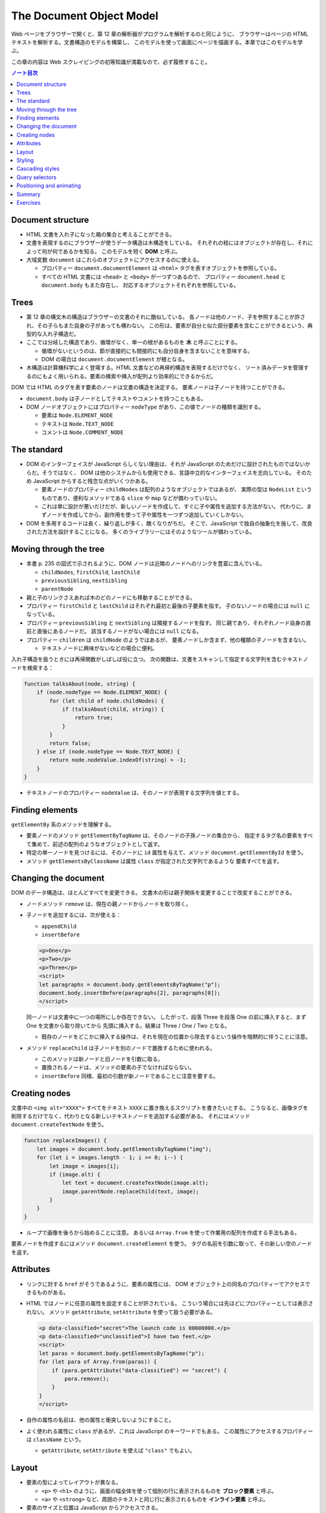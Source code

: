 ======================================================================
The Document Object Model
======================================================================

Web ページをブラウザーで開くと、第 12 章の解析器がプログラムを解析するのと同じように、
ブラウザーはページの HTML テキストを解析する。文書構造のモデルを構築し、
このモデルを使って画面にページを描画する。本章ではこのモデルを学ぶ。

この章の内容は Web スクレイピングの初等知識が満載なので、必ず履修すること。

.. contents:: ノート目次

Document structure
======================================================================

* HTML 文書を入れ子になった箱の集合と考えることができる。
* 文書を表現するのにブラウザーが使うデータ構造は木構造をしている。
  それぞれの枝にはオブジェクトが存在し、それによって何が何であるかを知る。
  このモデルを短く **DOM** と呼ぶ。
* 大域変数 ``document`` はこれらのオブジェクトにアクセスするのに使える。

  * プロパティー ``document.documentElement`` は ``<html>`` タグを表すオブジェクトを参照している。
  * すべての HTML 文書には ``<head>`` と ``<body>`` が一つずつあるので、
    プロパティー ``document.head`` と ``document.body`` もまた存在し、
    対応するオブジェクトそれぞれを参照している。

Trees
======================================================================

* 第 12 章の構文木の構造はブラウザーの文書のそれに酷似している。
  各ノードは他のノード、子を参照することが許され、その子らもまた自身の子があっても構わない。
  この形は、要素が自分と似た部分要素を含むことができるという、典型的な入れ子構造だ。
* ここでは分岐した構造であり、循環がなく、単一の根があるものを **木** と呼ぶことにする。

  * 循環がないというのは、節が直接的にも間接的にも自分自身を含まないことを意味する。
  * DOM の場合は ``document.documentElement`` が根となる。

* 木構造は計算機科学によく登場する。HTML 文書などの再帰的構造を表現するだけでなく、
  ソート済みデータを管理するのにもよく用いられる。要素の検索や挿入が配列より効率的にできるからだ。

DOM では HTML のタグを表す要素のノードは文書の構造を決定する。
要素ノードは子ノードを持つことができる。

* ``document.body`` は子ノードとしてテキストやコメントを持つこともある。
* DOM ノードオブジェクトにはプロパティー ``nodeType`` があり、この値でノードの種類を識別する。

  * 要素は ``Node.ELEMENT_NODE``
  * テキストは ``Node.TEXT_NODE``
  * コメントは ``Node.COMMENT_NODE``

The standard
======================================================================

* DOM のインターフェイスが JavaScript らしくない理由は、それが
  JavaScript のためだけに設計されたものではないからだ。そうではなく、
  DOM は他のシステムからも使用できる、言語中立的なインターフェイスを志向している。
  そのため JavaScript からすると残念な点がいくつかある。

  * 要素ノードのプロパティー ``childNodes`` は配列のようなオブジェクトではあるが、
    実際の型は ``NodeList`` というものであり、便利なメソッドである ``slice`` や ``map`` などが備わっていない。
  * これは単に設計が悪いだけだが、新しいノードを作成して、すぐに子や属性を追加する方法がない。
    代わりに、まずノードを作成してから、副作用を使って子や属性を一つずつ追加していくしかない。

* DOM を多用するコードは長く、繰り返しが多く、醜くなりがちだ。
  そこで、JavaScript で独自の抽象化を施して、改良された方法を設計することになる。
  多くのライブラリーにはそのようなツールが備わっている。

Moving through the tree
======================================================================

* 本書 p. 235 の図式で示されるように、DOM ノードは近隣のノードへのリンクを豊富に含んでいる。

  * ``childNodes``, ``firstChild``, ``lastChild``
  * ``previousSibling``, ``nextSibling``
  * ``parentNode``

* 親と子のリンクさえあれば木のどのノードにも移動することができる。
* プロパティー ``firstChild`` と ``lastChild`` はそれぞれ最初と最後の子要素を指す。
  子のないノードの場合には ``null`` になっている。
* プロパティー ``previousSibling`` と ``nextSibling`` は隣接するノードを指す。
  同じ親であり、それぞれノード自身の直前と直後にあるノードだ。
  該当するノードがない場合には ``null`` になる。
* プロパティー ``children`` は ``childNode`` のようではあるが、
  要素ノードしか含まず、他の種類の子ノードを含まない。

  * テキストノードに興味がないなどの場合に便利。

入れ子構造を扱うときには再帰関数がしばしば役に立つ。
次の関数は、文書をスキャンして指定する文字列を含むテキストノードを検索する：

.. code:: javascript

   function talksAbout(node, string) {
       if (node.nodeType == Node.ELEMENT_NODE) {
           for (let child of node.childNodes) {
               if (talksAbout(child, string)) {
                   return true;
               }
           }
           return false;
       } else if (node.nodeType == Node.TEXT_NODE) {
           return node.nodeValue.indexOf(string) > -1;
       }
   }

* テキストノードのプロパティー ``nodeValue`` は、そのノードが表現する文字列を値とする。

Finding elements
======================================================================

``getElementBy`` 系のメソッドを理解する。

* 要素ノードのメソッド ``getElementByTagName`` は、そのノードの子孫ノードの集合から、
  指定するタグ名の要素をすべて集めて、前述の配列のようなオブジェクトとして返す。
* 特定の単一ノードを見つけるには、そのノードに ``id`` 属性を与えて、メソッド
  ``document.getElementById`` を使う。
* メソッド ``getElementsByClassName`` は属性 ``class`` が指定された文字列であるような
  要素すべてを返す。

Changing the document
======================================================================

DOM のデータ構造は、ほとんどすべてを変更できる。
文書木の形は親子関係を変更することで改変することができる。

* ノードメソッド ``remove`` は、現在の親ノードからノードを取り除く。
* 子ノードを追加するには、次が使える：

  * ``appendChild``
  * ``insertBefore``

  .. code:: html

     <p>One</p>
     <p>Two</p>
     <p>Three</p>
     <script>
     let paragraphs = document.body.getElementsByTagName("p");
     document.body.insertBefore(paragraphs[2], paragraphs[0]);
     </script>

  同一ノードは文書中に一つの場所にしか存在できない。
  したがって、段落 Three を段落 One の前に挿入すると、まず One を文書から取り除いてから
  先頭に挿入する。結果は Three / One / Two となる。

  * 既存のノードをどこかに挿入する操作は、それを現在の位置から除去するという操作を暗黙的に伴うことに注意。

* メソッド ``replaceChild`` は子ノードを別のノードで置換するために使われる。

  * このメソッドは新ノードと旧ノードを引数に取る。
  * 置換されるノードは、メソッドの要素の子でなければならない。
  * ``insertBefore`` 同様、最初の引数が新ノードであることに注意を要する。

Creating nodes
======================================================================

文書中の ``<img alt="XXXX">`` すべてをテキスト ``XXXX`` に置き換えるスクリプトを書きたいとする。
こうなると、画像タグを削除するだけでなく、代わりとなる新しいテキストノードを追加する必要がある。
それにはメソッド ``document.createTextNode`` を使う。

.. code:: javascript

   function replaceImages() {
       let images = document.body.getElementsByTagName("img");
       for (let i = images.length - 1; i >= 0; i--) {
           let image = images[i];
           if (image.alt) {
               let text = document.createTextNode(image.alt);
               image.parentNode.replaceChild(text, image);
           }
       }
   }

* ループで画像を後ろから始めることに注意。
  あるいは ``Array.from`` を使って作業用の配列を作成する手法もある。

要素ノードを作成するにはメソッド ``document.createElement`` を使う。
タグの名前を引数に取って、その新しい空のノードを返す。

Attributes
======================================================================

* リンクに対する ``href`` がそうであるように、要素の属性には、
  DOM オブジェクト上の同名のプロパティーでアクセスできるものがある。
* HTML ではノードに任意の属性を設定することが許されている。
  こういう場合には先ほどにプロパティーとしては表示されない。
  メソッド ``getAttribute``, ``setAttribute`` を使って扱う必要がある。

  .. code:: html

     <p data-classified="secret">The launch code is 00000000.</p>
     <p data-classified="unclassified">I have two feet.</p>
     <script>
     let paras = document.body.getElementsByTagName("p");
     for (let para of Array.from(paras)) {
         if (para.getAttribute("data-classified") == "secret") {
             para.remove();
         }
     }
     </script>

* 自作の属性の名前は、他の属性と衝突しないようにすること。
* よく使われる属性に ``class`` があるが、これは JavaScript のキーワードでもある。
  この属性にアクセスするプロパティーは ``className`` という。

  * ``getAttribute``, ``setAttribute`` を使えば ``"class"`` でもよい。

Layout
======================================================================

* 要素の型によってレイアウトが異なる。

  * ``<p>`` や ``<h1>`` のように、画面の幅全体を使って個別の行に表示されるものを
    **ブロック要素** と呼ぶ。
  * ``<a>`` や ``<strong>`` など、周囲のテキストと同じ行に表示されるものを
    **インライン要素** と呼ぶ。

* 要素のサイズと位置は JavaScript からアクセスできる。

  * プロパティー ``offsetWidth``, ``offsetHeight`` は、要素が占める空間をピクセル単位で与える。
  * プロパティー ``clientWidth``, ``clientHeight`` は、要素の空間的大きさを示す。枠は無視する。

* 画面上の要素の正確な位置を知る最も効果的な方法はメソッド ``getBoundingClientRect`` だ。

  * これはプロパティーとして ``top``, ``bottom``, ``left``, ``right`` を持つオブジェクトを返す。
    各プロパティーは、画面左上からの相対的なピクセル単位での変位を示す。

    * 文書全体に対する相対的な位置を示したいならば、現在のスクロール位置を加味する。
      変数 ``pageXOffset`, ``pageYOffset`` が使える。

* レイアウトはひじょうに手間がかかる。ブラウザーエンジンは文書が変更されるたびにただちにレイアウトし直すのではなく、
  できる限り遅延する。変更した JavaScript プログラムの実行が終了すると再計算して、変更後の文書を描画する。
* DOM レイアウト情報を読み取ることと DOM を変更することを交互に反復するプログラムは多くのレイアウト計算を強いる。
  その結果、動作が著しく遅くなる。

Styling
======================================================================

* HTML の要素には既定のスタイリングがある。これを ``style`` 属性で上書きすることができる。

  .. code:: html

     <p><a href=".">Normal link</a></p>
     <p><a href="." style="color: green">Green link</a></p>

  * 属性 ``style`` には複数の宣言を含めることができる。一つ一つの宣言を ``;`` で区切ればよい。

* JavaScript コードは、要素のスタイルを直接操作することができる。
  このプロパティー ``style`` には、可能なすべてのスタイルプロパティーを保持する。

  * これらのプロパティーの値は文字列であり、要素のスタイルの特定の観点を変更するために書くことができる。

    .. code:: javascript

       let para = document.getElementById("para");
       console.log(para.style.color);
       para.style.color = "magenta";

* スタイルプロパティー名には ``font-family`` のようにハイフンを含むものがある。
  このようなプロパティー名は、JavaScript ではドット記法が使えず扱いにくいため、
  そのようなプロパティーに対するスタイルオブジェクトのプロパティー名は、
  ハイフンが取り除かれ、後ろの文字が大文字になるという規則がある。
  この場合には ``style.fontFamily`` となる。

Cascading styles
======================================================================

* HTML のスタイルシステムは CSS と呼ばれています。
* スタイルシートとは、文書内の要素にスタイルを与えるための規則の集合体だ。
* スタイルシートは ``<style>`` タグの中に記述する。

  .. code:: html

     <style>
     strong {
         font-style: italic;
         color: gray;
     }
     </style>

* 名前にある cascading とは、このような複数の規則を組み合わせて
  要素の最終的なスタイルを生成することを意味する。
* 同じプロパティーの値を複数の規則が定義する場合、最近読まれた規則を優先する。
* そのノードに直接適用される属性 ``style`` にあるスタイルを最も優先する。

CSS の規則では、タグ名以外にも指定の対象とすることができる。

* ``.abc`` に対する規則は属性 ``class`` の値が ``abc`` である要素全てにかかる。
* ``#abc"`` に対する規則は属性 ``id`` の値が ``xyz`` である要素にかかる。

最近に定義された規則を優先するという法則は、規則の **指定度** (specificity) が同じ場合にのみ成り立つ。

* 規則の指定度とは、合致する要素をどの程度正確に記述するのかを示す指標であって、
  数と要素の種類によって決定するものだ。

  * これは CSS の仕様書を確認するのがいい。

Query selectors
======================================================================

CSS セレクターはスタイルシートでスタイルの適用対象となる要素を特定するために使われる記法だ。
これを使えば DOM 要素を効果的に見つけることができる。

メソッド ``querySelectorAll`` は文書オブジェクトと要素ノードの両方で定義されていて、
セレクター式を文字列で受け取り、それに合致する要素全てからなる ``NodeList`` を返す。

.. code:: html

   <p>And if you go chasing<span class="animal">rabbits</span></p>
   <p>And you know you're going to fall</p>
   <p>Tell 'em a <span class="character">hookah smoking <span class="animal">caterpillar</span></span></p>
   <p>Has given you the call</p>

   <script>
     function count(selector) {
         return document.querySelectorAll(selector).length;
     }

     console.log(count("p")); // → 4; All <p> elements:
     console.log(count(".animal")); // → 2; Class animal
     console.log(count("p .animal")); // → 2; Animal inside of <p>
     console.log(count("p > .animal")); // → 1; Direct child of <p>
   </script>

* ``getElementsByTagName`` などとは異なり、
  ``querySelectorAll`` の返すオブジェクトは生のものではない。
  このあと文書を変更してもそれは変化しない。
* 配列のように扱うのならば、やはり ``Array.from`` を呼び出す必要がある。

メソッド ``querySelector`` も同様に動作する。こちらは特定の単一の要素が欲しい場合に役に立つ。

Positioning and animating
======================================================================

* スタイルプロパティー ``position`` は、強力な方法でレイアウトに影響を与える。

  * 既定値は ``static`` というものだ。これは要素が文書内の通常の場所にあることを意味する。
  * 値 ``relative`` に設定すると、要素は文書内の空間を占有することはするのだが
    スタイルプロパティー ``top`` と ``left`` のを使用して、通常の場所からの相対的な位置に移動させることができる。
  * 値 ``absolute`` に設定されている場合、その要素は通常の文書フローから削除される。
    つまり、空間を取らなくなり、他の要素と重なる可能性がある。

* また、``top`` および ``left`` プロパティを使用して、プロパティー ``position`` が
  ``static`` ではないような包囲要素の左上隅に対して絶対的に
  （そのような包囲要素が存在しない場合には文書に対して相対的に）位置を決めることができる。

これを利用してアニメーションを作れる。
本書 p. 247 のコードは楕円を動き回るネコの絵を描画する。

.. code:: html

   <p style="text-align: center">
   <img src="img/cat.png" style="position: relative">
   </p>

   <script>
     let cat = document.quaerySelector("img");
     let angle = Math.PI / 2;
     function animate(time, lastTime) {
         if (lastTime != null) {
             angle += (time - lastTime) * 0.001;
         }
         cat.style.top = (Math.sin(angle) * 20) + "px";
         cat.style.left = (Math.cos(angle) * 200) + "px";
         requestAnimationFrame(newTime => animate(newTime, time));
     }
     requestAnimationFrame(animate);
   </script>

興味のあるポイントだけ記すと：

* 画像はページの中央に置かれ、相対位置が与えられる。
  その ``top`` と ``left`` を反復的に更新して移動させる。
* 関数 ``requestAnimationFrame`` はブラウザーが画面を再描画する準備ができたときに
  関数 ``animate`` を実行させるようにスケジュールをしている。

  * 関数 ``animate`` はまた ``requestAnimationFrame`` を呼び出し、次の更新をスケジュールする。

    * 次の更新はブラウザーのウィンドウがアクティブであれば、一秒間に約 60 回発生する。

* これをループで書こうものなら、ページはフリーズして画面には何も描画されない。
  JavaScript の実行中にはブラウザーは画面を更新しないことに注意する。
  したがってアニメーションには上記のようなコードが必要だ。

* アニメーションそれ自体は三角関数を単純に応用して点を運動させるものなのでメモを割愛する。
* 数値に ``"px"`` を明示的に付けて、ピクセル単位で位置を表現していることをブラウザーに伝える。
  これを忘れると、スタイルは値がゼロでない限り無視される（ということは結局つねに無視される）。

Summary
======================================================================

* JavaScript は DOM というデータ構造ごしに、ブラウザーが表示する文書を検査・干渉することができる。
* DOM はデータ構造が木のように整理されていて、文書の論理構造に対応するように要素が階層的に配置されている。

  * 要素を表すオブジェクトには ``parentNode`` や ``childNodes`` などのプロパティーがある。
    これらは木の中をたどるのに使える。

* 文書を描画する方法はスタイリングにより左右される。
  ノードに直接スタイルを指定したり、ある一定のノードの集合に合致する規則を定義したりする方法がある。
* スタイルのプロパティーには ``color`` や ``display`` などというものがたくさんある。
* JavaScript では要素のプロパティー ``style`` を通じてスタイルを直接できる。

Exercises
======================================================================

.. todo:: 問題をやるのは後回し。
